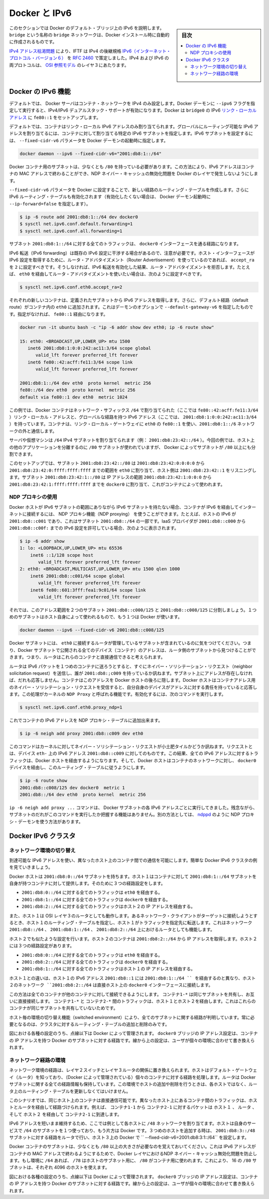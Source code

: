 .. -*- coding: utf-8 -*-
.. URL: https://docs.docker.com/engine/userguide/networking/default_network/ipv6/
.. SOURCE: https://github.com/docker/docker/blob/master/docs/userguide/networking/default_network/ipv6.md
   doc version: 1.11
      https://github.com/docker/docker/commits/master/docs/userguide/networking/default_network/ipv6.md
.. check date: 2016/04/17
.. Commits on Nov 3, 2016 9ef855f9e5fa8077468bda5ce43155318c58e60e
.. ---------------------------------------------------------------------------

.. IPv6 with Docker

.. _ipv6-with-docker:

========================================
Docker と IPv6
========================================

.. sidebar:: 目次

   .. contents:: 
       :depth: 3
       :local:

.. The information in this section explains IPv6 with the Docker default bridge. This is a bridge network named bridge created automatically when you install Docker.

このセクションでは Docker のデフォルト・ブリッジ上の IPv6 を説明します。``bridge`` という名称の ``bridge`` ネットワークは、Docker インストール時に自動的に作成されるものです。

.. As we are running out of IPv4 addresses the IETF has standardized an IPv4 successor, Internet Protocol Version 6 , in RFC 2460. Both protocols, IPv4 and IPv6, reside on layer 3 of the OSI model.

`IPv4 アドレス枯渇問題 <https://ja.wikipedia.org/wiki/IP%E3%82%A2%E3%83%89%E3%83%AC%E3%82%B9%E6%9E%AF%E6%B8%87%E5%95%8F%E9%A1%8C>`_ により、IFTF は IPv4 の後継規格 `IPv6（インターネット・プロトコル・バージョン６） <https://ja.wikipedia.org/wiki/IPv6>`_ を `RFC 2460 <https://www.ietf.org/rfc/rfc2460.txt>`_ で策定しました。IPv4 および IPv6 の両プロトコルは、 `OSI 参照モデル <https://ja.wikipedia.org/wiki/OSI%E5%8F%82%E7%85%A7%E3%83%A2%E3%83%87%E3%83%AB>`_ のレイヤ３にあたります。

.. How IPv6 works on Docker

.. _how-ipv6-works-on-docker:

Docker の IPv6 機能
====================

.. By default, the Docker server configures the container network for IPv4 only. You can enable IPv4/IPv6 dualstack support by running the Docker daemon with the --ipv6 flag. Docker will set up the bridge docker0 with the IPv6 link-local address fe80::1.

デフォルトでは、 Docker サーバはコンテナ・ネットワークを IPv4 のみ設定します。Docker デーモンに ``--ipv6`` フラグを指定して実行すると、IPv4/IPv6 デュアルスタック・サポートが有効になります。Docker は ``bridge0`` の IPv6 `リンク・ローカルアドレス <http://en.wikipedia.org/wiki/Link-local_address>`_ に ``fe80::1`` をセットアップします。

.. By default, containers that are created will only get a link-local IPv6 address. To assign globally routable IPv6 addresses to your containers you have to specify an IPv6 subnet to pick the addresses from. Set the IPv6 subnet via the --fixed-cidr-v6 parameter when starting Docker daemon:

デフォルトでは、コンテナはリンク・ローカル IPv6 アドレスのみ割り当てられます。グローバルにルーティング可能な IPv6 アドレスを割り当てるには、コンテナに対して割り当てる特定の IPv6 サブネットを指定します。IPv6 サブネットを設定するには、 ``--fixed-cidr-v6`` パラメータを Docker デーモンの起動時に指定します。

.. code-block:: bash

   docker daemon --ipv6 --fixed-cidr-v6="2001:db8:1::/64"

.. The subnet for Docker containers should at least have a size of /80. This way an IPv6 address can end with the container’s MAC address and you prevent NDP neighbor cache invalidation issues in the Docker layer.

Docker コンテナ用のサブネットは、少なくとも ``/80`` を持っている必要があります。この方法により、IPv6 アドレスはコンテナの MAC アドレスで終わることができ、NDP ネイバー・キャッシュの無効化問題を Docker のレイヤで発生しないようにします。

.. With the --fixed-cidr-v6 parameter set Docker will add a new route to the routing table. Further IPv6 routing will be enabled (you may prevent this by starting Docker daemon with --ip-forward=false):

``--fixed-cidr-v6`` パラメータを Docker に設定することで、新しい経路のルーティング・テーブルを作成します。さらに IPv6 ルーティング・テーブルも有効化されます（有効化したくない場合は、 Docker デーモン起動時に ``--ip-forward=false`` を指定します）。

.. code-block:: bash

   $ ip -6 route add 2001:db8:1::/64 dev docker0
   $ sysctl net.ipv6.conf.default.forwarding=1
   $ sysctl net.ipv6.conf.all.forwarding=1

.. All traffic to the subnet 2001:db8:1::/64 will now be routed via the docker0 interface.

サブネット ``2001:db8:1::/64`` に対する全てのトラフィックは、 ``docker0`` インターフェースを通る経路になります。

.. Be aware that IPv6 forwarding may interfere with your existing IPv6 configuration: If you are using Router Advertisements to get IPv6 settings for your host’s interfaces you should set accept_ra to 2. Otherwise IPv6 enabled forwarding will result in rejecting Router Advertisements. E.g., if you want to configure eth0 via Router Advertisements you should set:

IPv6 転送（IPv6 forwarding）は既存の IPv6 設定に干渉する場合があるので、注意が必要です。ホスト・インターフェースが IPv6 設定を取得するために、ルータ・アドバタイズメント（Router Advertisement）を使っているのであれば、 ``accept_ra`` を ``2`` に設定すべきです。そうしなければ、IPv6 転送を有効化した結果、ルータ・アドバタイズメントを拒否します。たとえば、 ``eth0`` を経由してルータ・アドバタイズメントを使いたい場合は、次のように設定すべきです。

.. code-block:: bash

   $ sysctl net.ipv6.conf.eth0.accept_ra=2


.. image:: ./images/ipv6-basic-host-config.png
   :scale: 60%
   :alt: IPv6基本設定

.. Every new container will get an IPv6 address from the defined subnet. Further a default route will be added on eth0 in the container via the address specified by the daemon option --default-gateway-v6 if present, otherwise via fe80::1:

それぞれの新しいコンテナは、定義されたサブネットから IPv6 アドレスを取得します。さらに、デフォルト経路（default route）がコンテナ内の ``eth0`` に追加されます。これはデーモンのオプションで ``--default-gateway-v6`` を指定したものです。指定がなければ、 ``fe80::1`` 経由になります。

.. code-block:: bash

   docker run -it ubuntu bash -c "ip -6 addr show dev eth0; ip -6 route show"
   
   15: eth0: <BROADCAST,UP,LOWER_UP> mtu 1500
      inet6 2001:db8:1:0:0:242:ac11:3/64 scope global
         valid_lft forever preferred_lft forever
      inet6 fe80::42:acff:fe11:3/64 scope link
         valid_lft forever preferred_lft forever
   
   2001:db8:1::/64 dev eth0  proto kernel  metric 256
   fe80::/64 dev eth0  proto kernel  metric 256
   default via fe80::1 dev eth0  metric 1024

.. In this example the Docker container is assigned a link-local address with the network suffix /64 (here: fe80::42:acff:fe11:3/64) and a globally routable IPv6 address (here: 2001:db8:1:0:0:242:ac11:3/64). The container will create connections to addresses outside of the 2001:db8:1::/64 network via the link-local gateway at fe80::1 on eth0.

この例では、Docker コンテナはネットワーク・サフィックス ``/64`` で割り当てられた（ここでは ``fe80::42:acff:fe11:3/64`` ）リンク・ローカル・アドレスと、グローバルな経路を持つ IPv6 アドレス（ここでは、 ``2001:db8:1:0:0:242:ac11:3/64`` ）を持っています。コンテナは、リンク・ローカル・ゲートウェイに ``eth0`` の ``fe80::1`` を使い、``2001:db8:1::/6`` ネットワークの外と通信します。

.. Often servers or virtual machines get a /64 IPv6 subnet assigned (e.g. 2001:db8:23:42::/64). In this case you can split it up further and provide Docker a /80 subnet while using a separate /80 subnet for other applications on the host:

サーバや仮想マシンは ``/64`` IPv4 サブネットを割り当てられます（例： ``2001:db8:23:42::/64`` ）。今回の例では、ホスト上の他のアプリケーションを分離するのに ``/80`` サブネットが使われていますが、 Docker によってサブネットが ``/80`` 以上にも分割できます。

.. image:: ./images/ipv6-slash64-subnet-config.png
   :scale: 60%
   :alt: IPv6基本設定

.. In this setup the subnet 2001:db8:23:42::/80 with a range from 2001:db8:23:42:0:0:0:0 to 2001:db8:23:42:0:ffff:ffff:ffff is attached to eth0, with the host listening at 2001:db8:23:42::1. The subnet 2001:db8:23:42:1::/80 with an address range from 2001:db8:23:42:1:0:0:0 to 2001:db8:23:42:1:ffff:ffff:ffff is attached to docker0 and will be used by containers.

このセットアップでは、サブネット ``2001:db8:23:42::/80`` は ``2001:db8:23:42:0:0:0:0`` から ``2001:db8:23:42:0:ffff:ffff:ffff`` までの範囲を ``eth0`` に割り当て、ホスト側は ``2001:db8:23:42::1`` をリスニングします。サブネット ``2001:db8:23:42:1::/80`` は IP アドレスの範囲 ``2001:db8:23:42:1:0:0:0`` から ``2001:db8:23:42:1:ffff:ffff:ffff`` までを ``docker0`` に割り当て、これがコンテナによって使われます。

.. Using NDP proxying

.. _using-ndp-proxying:

NDP プロキシの使用
--------------------

.. If your Docker host is only part of an IPv6 subnet but has not got an IPv6 subnet assigned you can use NDP proxying to connect your containers via IPv6 to the internet. For example your host has the IPv6 address 2001:db8::c001, is part of the subnet 2001:db8::/64 and your IaaS provider allows you to configure the IPv6 addresses 2001:db8::c000 to 2001:db8::c00f:

Docker ホストが IPv6 サブネットの範囲にありながら IPv6 サブネットを持たない場合、コンテナが IPv6 を経由してインターネットに接続するには、 NDP プロキシ機能（NDP proxying） を使うことができます。たとえば、ホストの IPv6 が ``2001:db8::c001`` であり、これはサブネット ``2001:db8::/64`` の一部です。IaaS プロバイダが ``2001:db8::c000`` から ``2001:db8::c00f:`` までの IPv6 設定を許可している場合、次のように表示されます。

.. code-block:: bash

   $ ip -6 addr show
   1: lo: <LOOPBACK,UP,LOWER_UP> mtu 65536
       inet6 ::1/128 scope host
          valid_lft forever preferred_lft forever
   2: eth0: <BROADCAST,MULTICAST,UP,LOWER_UP> mtu 1500 qlen 1000
       inet6 2001:db8::c001/64 scope global
          valid_lft forever preferred_lft forever
       inet6 fe80::601:3fff:fea1:9c01/64 scope link
          valid_lft forever preferred_lft forever

.. Let’s split up the configurable address range into two subnets 2001:db8::c000/125 and 2001:db8::c008/125. The first one can be used by the host itself, the latter by Docker:

それでは、このアドレス範囲を２つのサブネット ``2001:db8::c000/125`` と ``2001:db8::c008/125`` に分割しましょう。１つめのサブネットはホスト自身によって使われるもので、もう１つは Docker が使います。

.. code-block:: bash

   docker daemon --ipv6 --fixed-cidr-v6 2001:db8::c008/125

.. You notice the Docker subnet is within the subnet managed by your router that is connected to eth0. This means all devices (containers) with the addresses from the Docker subnet are expected to be found within the router subnet. Therefore the router thinks it can talk to these containers directly.

Docker サブネットには、 ``eth0`` に接続するルータが管理しているサブネットが含まれているのに気をつけてください。つまり、Docker サブネットで公開される全てのデバイス（コンテナ）のアドレスは、ルータ側のサブネットから見つけることができます。つまり、ルータはこれらのコンテナと直接通信できると考えられます。

.. image:: ./images/ipv6-ndp-proxying.png
   :scale: 60%
   :alt: IPv6 NDP Proxying

.. As soon as the router wants to send an IPv6 packet to the first container it will transmit a neighbor solicitation request, asking, who has 2001:db8::c009? But it will get no answer because no one on this subnet has this address. The container with this address is hidden behind the Docker host. The Docker host has to listen to neighbor solicitation requests for the container address and send a response that itself is the device that is responsible for the address. This is done by a Kernel feature called NDP Proxy. You can enable it by executing

ルータは IPv6 パケットを１つめのコンテナに送ろうとすると、すぐにネイバー・ソリシテーション・リクエスト（neighbor solicitation request）を送信し、誰が ``2001:db8:;c009`` を持っているか訊ねます。サブネット上にアドレスが存在しなければ、だれも応答しません。コンテナはこのアドレスを Docker ホストの後ろに隠します。Docker ホストはコンテナアドレス用のネイバー・ソリシテーション・リクエストを受信すると、自分自身のデバイスがアドレスに対する責任を持っていると応答します。この処理がカーネルの ``NDP Proxy``  と呼ばれる機能です。有効化するには、次のコマンドを実行します。

.. code-block:: bash

   $ sysctl net.ipv6.conf.eth0.proxy_ndp=1

.. Now you can add the container’s IPv6 address to the NDP proxy table:

これでコンテナの IPv6 アドレスを NDP プロキシ・テーブルに追加出来ます。

.. code-block:: bash

   $ ip -6 neigh add proxy 2001:db8::c009 dev eth0

.. This command tells the Kernel to answer to incoming neighbor solicitation requests regarding the IPv6 address 2001:db8::c009 on the device eth0. As a consequence of this all traffic to this IPv6 address will go into the Docker host and it will forward it according to its routing table via the docker0 device to the container network:

このコマンドはカーネルに対してネイバー・ソリシテーション・リクエストが小土肥タイルかどうか訊ねます。リクエストとは、デバイス ``eth-`` 上の IPv6 アドレス ``2001:db8::c009`` に対してのものです。この結果、全ての IPv6 アドレスに対するトラフィックは、Docker ホストを経由するようになります。そして、Docker ホストはコンテナのネットワークに対し、 ``docker0`` デバイスを経由し、このルーティング・テーブルに従うようにします。

.. code-block:: bash

   $ ip -6 route show
   2001:db8::c008/125 dev docker0  metric 1
   2001:db8::/64 dev eth0  proto kernel  metric 256

.. You have to execute the ip -6 neigh add proxy ... command for every IPv6 address in your Docker subnet. Unfortunately there is no functionality for adding a whole subnet by executing one command. An alternative approach would be to use an NDP proxy daemon such as ndppd.

``ip -6 neigh add proxy ...`` コマンドは、 Docker サブネットの各 IPv6 アドレスごとに実行してきました。残念ながら、サブネットのだれがこのコマンドを実行したか把握する機能はありません。別の方法としては、 `ndppd <https://github.com/DanielAdolfsson/ndppd>`_  のように NDP プロキシ・デーモンを使う方法があります。

.. Docker IPv6 cluster

.. _docker-ipv6-cluster:

Docker IPv6 クラスタ
====================

.. Switched network environment

.. _switched-network-environment:

ネットワーク環境の切り替え
------------------------------

.. Using routable IPv6 addresses allows you to realize communication between containers on different hosts. Let’s have a look at a simple Docker IPv6 cluster example:

到達可能な IPv6 アドレスを使い、異なったホスト上のコンテナ間での通信を可能にします。簡単な Docker IPv6 クラスタの例を見ていきましょう。

.. image:: ./images/ipv6-switched-network-example.png
   :scale: 60%
   :alt: IPv6 スイッチ・ネットワーク

.. The Docker hosts are in the 2001:db8:0::/64 subnet. Host1 is configured to provide addresses from the 2001:db8:1::/64 subnet to its containers. It has three routes configured:

Docker ホストは ``2001:db8:0::/64`` サブネットを持ちます。ホスト１はコンテナに対して ``2001:db8:1::/64`` サブネットを自身が持つコンテナに対して提供します。そのために３つの経路設定をします。

..    Route all traffic to 2001:db8:0::/64 via eth0
    Route all traffic to 2001:db8:1::/64 via docker0
    Route all traffic to 2001:db8:2::/64 via Host2 with IP 2001:db8::2

* ``2001:db8:0::/64`` に対する全てのトラフィックは ``eth0`` を経由する。
* ``2001:db8:1::/64`` に対する全てのトラフィックは ``docker0`` を経由する。
* ``2001:db8:2::/64`` に対する全てのトラフィックはホスト２の IP アドレスを経由する。

.. Host1 also acts as a router on OSI layer 3. When one of the network clients tries to contact a target that is specified in Host1’s routing table Host1 will forward the traffic accordingly. It acts as a router for all networks it knows: 2001:db8::/64, 2001:db8:1::/64 and 2001:db8:2::/64.

また、ホスト１は OSI レイヤ３のルータとしても動作します。あるネットワーク・クライアントがターゲットに接続しようとするとき、ホスト１のルーティング・テーブルを指定し、ホスト１がトラフィックを指定先に転送します。これはネットワーク ``2001:db8::/64`` 、 ``2001:db8:1::/64`` 、 ``2001:db8:2::/64`` 上におけるルータとしても機能します。

.. On Host2 we have nearly the same configuration. Host2’s containers will get IPv6 addresses from 2001:db8:2::/64. Host2 has three routes configured:

ホスト２でも似たような設定を行います。ホスト２のコンテナは ``2001:db8:2::/64`` から IP アドレスを取得します。ホスト２には３つの経路設定があります。

..    Route all traffic to 2001:db8:0::/64 via eth0
    Route all traffic to 2001:db8:2::/64 via docker0
    Route all traffic to 2001:db8:1::/64 via Host1 with IP 2001:db8:0::1

* ``2001:db8:0::/64`` に対する全てのトラフィックは ``eth0`` を経由する。
* ``2001:db8:2::/64`` に対する全てのトラフィックは ``docker0`` を経由する。
* ``2001:db8:1::/64`` に対する全てのトラフィックはホスト１の IP アドレスを経由する。

.. The difference to Host1 is that the network 2001:db8:2::/64 is directly attached to the host via its docker0 interface whereas it reaches 2001:db8:1::/64 via Host1’s IPv6 address 2001:db8::1.

ホスト１との違いは、ホスト１の IPv6 アドレス ``2001:db8::1`` には ``2001:db8:1::/64 `` を経由するのと異なり、ホスト２のネットワーク ``2001:db8:2::/64`` は直接ホスト上の ``docker0`` インターフェースに接続します。

.. This way every container is able to contact every other container. The containers Container1-* share the same subnet and contact each other directly. The traffic between Container1-* and Container2-* will be routed via Host1 and Host2 because those containers do not share the same subnet.

この方法は全てのコンテナが他のコンテナに対して接続できるようにします。 ``コンテナ1-*`` は同じサブネットを共有し、お互いに直接接続します。 ``コンテナ1-*`` と ``コンテナ2-*`` 間のトラフィックは、ホスト１とホスト２を経由します。これはこれらのコンテナが同じサブネットを共有していないためです。

.. In a switched environment every host has to know all routes to every subnet. You always have to update the hosts’ routing tables once you add or remove a host to the cluster.

ホスト毎の環境の切り替え機能（switched environment）により、全てのサブネットに関する経路が判明しています。常に必要となるのは、クラスタに対するルーティング・テーブルの追加と削除のみです。

.. Every configuration in the diagram that is shown below the dashed line is handled by Docker: The docker0 bridge IP address configuration, the route to the Docker subnet on the host, the container IP addresses and the routes on the containers. The configuration above the line is up to the user and can be adapted to the individual environment.

図における各種の設定のうち、点線以下は Docker によって管理されます。 ``docker0``  ブリッジの IP アドレス設定は、コンテナの IP アドレスを持つ Docker のサブネットに対する経路です。線から上の設定は、ユーザが個々の環境に合わせて書き換えられます。

.. Routed network environment

.. _routed-network-environment:

ネットワーク経路の環境
------------------------------

.. In a routed network environment you replace the layer 2 switch with a layer 3 router. Now the hosts just have to know their default gateway (the router) and the route to their own containers (managed by Docker). The router holds all routing information about the Docker subnets. When you add or remove a host to this environment you just have to update the routing table in the router - not on every host.

ネットワーク環境の経路は、レイヤ２スイッチとレイヤ３ルータの関係に置き換えられます。ホストはデフォルト・ゲートウェイ（ルータ）を知っており、（Docker によって管理されている）個々のコンテナに対する経路を処理します。ルータは Docker サブネットに関する全ての経路情報も保持しています。この環境でホストの追加や削除を行うときは、各ホストではなく、ルータ上のルーティング・テーブルを更新しなくてはいけません。

.. image:: ./images/ipv6-routed-network-example.png
   :scale: 60%
   :alt: IPv6 経路ネットワーク

.. In this scenario containers of the same host can communicate directly with each other. The traffic between containers on different hosts will be routed via their hosts and the router. For example packet from Container1-1 to Container2-1 will be routed through Host1, Router and Host2 until it arrives at Container2-1.

このシナリオでは、同じホスト上のコンテナは直接通信可能です。異なったホスト上にあるコンテナ間のトラフィックは、ホストとルータを経由して経路づけられます。例えば、 ``コンテナ1-1`` から ``コンテナ2-1`` に対するパケットは ``ホスト１`` 、 ``ルータ`` 、そして ``ホスト２`` を経由して ``コンテナ2-1`` に到達します。

.. To keep the IPv6 addresses short in this example a /48 network is assigned to every host. The hosts use a /64 subnet of this for its own services and one for Docker. When adding a third host you would add a route for the subnet 2001:db8:3::/48 in the router and configure Docker on Host3 with --fixed-cidr-v6=2001:db8:3:1::/64.

IPv6 アドレスを短いまま維持するため、ここでは例として各ホストに ``/48`` ネットワークを割り当てます。ホストは自身のサービスで ``/64`` のサブネットを１つ使っており、もう片方は Docker です。３つめのホストを追加する時は、 ``2001:db8:3::/48`` サブネットに対する経路をルータで行い、ホスト３上の Docker で `` --fixed-cidr-v6=2001:db8:3:1::/64`` を設定します。

.. Remember the subnet for Docker containers should at least have a size of /80. This way an IPv6 address can end with the container’s MAC address and you prevent NDP neighbor cache invalidation issues in the Docker layer. So if you have a /64 for your whole environment use /78 subnets for the hosts and /80 for the containers. This way you can use 4096 hosts with 16 /80 subnets each.

Docker コンテナのサブネットは、少なくとも ``/80`` 以上の大きさが必要なのを覚えておいてください。これは IPv6 アドレスがコンテナの MAC アドレスで終わるようにするためで、Docker レイヤにおけるNDP ネイバー・キャッシュ無効化問題を防止します。もし環境に ``/64`` あれば、 ``/78`` はホストのサブネット用に、 ``/80``  がコンテナ用に使われます。これにより、 16 の ``/80`` サブネットは、それぞれ 4096 のホストを使えます。

.. Every configuration in the diagram that is visualized below the dashed line is handled by Docker: The docker0 bridge IP address configuration, the route to the Docker subnet on the host, the container IP addresses and the routes on the containers. The configuration above the line is up to the user and can be adapted to the individual environment.

図における各種の設定のうち、点線以下は Docker によって管理されます。 ``docker0``  ブリッジの IP アドレス設定は、コンテナの IP アドレスを持つ Docker のサブネットに対する経路です。線から上の設定は、ユーザが個々の環境に合わせて書き換えられます。

.. seealso:: 

   IPv6 with Docker
      https://docs.docker.com/engine/userguide/networking/default_network/ipv6/
